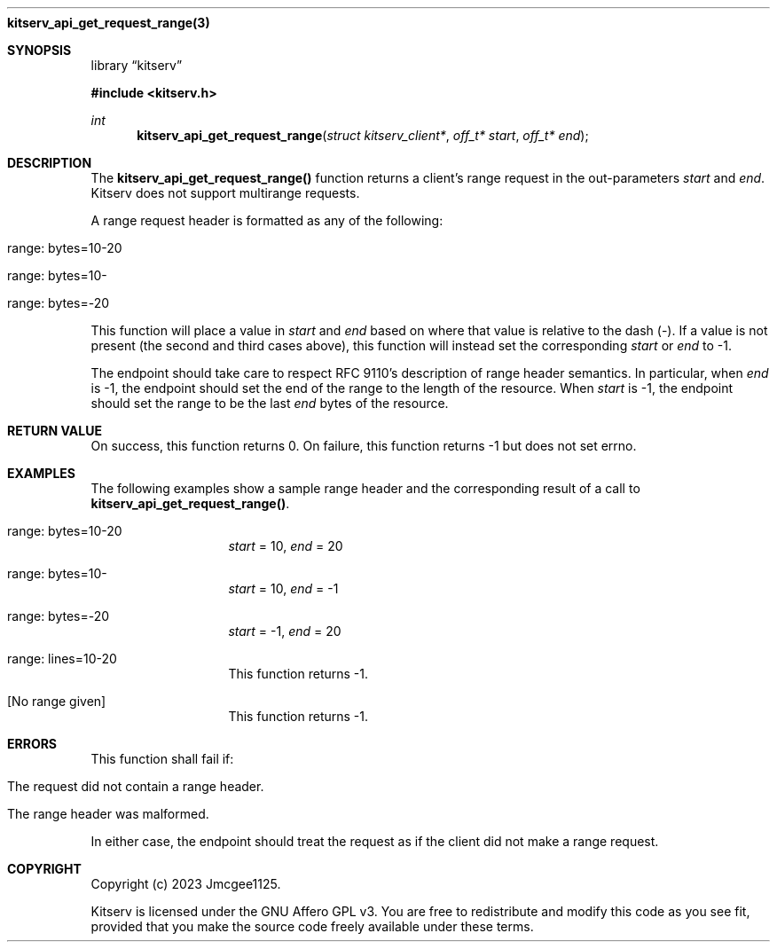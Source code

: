.Dd December 11, 2023
.Dt kitserv_api_get_request_range 3
.Nm kitserv_api_get_request_range(3)
.Sh SYNOPSIS
.Pp
.Lb kitserv
.Pp
.In kitserv.h
.Pp
.Ft int
.Fn kitserv_api_get_request_range "struct kitserv_client*" "off_t* start" "off_t* end"
.Sh DESCRIPTION
The
.Sy kitserv_api_get_request_range()
function returns a client's range request in the out-parameters
.Em start
and
.Em end . No Kitserv does not support multirange requests.
.Pp
A range request header is formatted as any of the following:
.in +4n
.Bl -tag -width Ds
.It range: bytes=10-20
.It range: bytes=10-
.It range: bytes=-20
.El
.in -4n
.Pp
This function will place a value in
.Em start
and
.Em end
based on where that value is relative to the dash (-). If a value is not
present (the second and third cases above), this function will instead set
the corresponding 
.Em start
or
.Em end
to -1.
.Pp
The endpoint should take care to respect RFC 9110's description of range header
semantics. In particular, when
.Em end
is -1, the endpoint should set the end of the range to the length of the
resource. When
.Em start
is -1, the endpoint should set the range to be the last
.Em end
bytes of the resource.
.Sh RETURN VALUE
On success, this function returns 0. On failure, this function returns -1 but
does not set errno.
.Sh EXAMPLES
The following examples show a sample range header and the corresponding result
of a call to
.Sy kitserv_api_get_request_range() . No
.in +4n
.Bl -tag -width Ds
.It range: bytes=10-20
.Em start
= 10, 
.Em end
= 20
.It range: bytes=10-
.Em start
= 10, 
.Em end
= -1
.It range: bytes=-20
.Em start
= -1, 
.Em end
= 20
.It range: lines=10-20
This function returns -1.
.It [No range given]
This function returns -1.
.El
.in -4n
.Sh ERRORS
This function shall fail if:
.in +4n
.Bl -tag -width Ds
.It The request did not contain a range header.
.It The range header was malformed.
.El
.in -4n
.Pp
In either case, the endpoint should treat the request as if the client did not
make a range request.
.Sh COPYRIGHT
.Pp
Copyright (c) 2023 Jmcgee1125.
.Pp
Kitserv is licensed under the GNU Affero GPL v3. You are free to redistribute
and modify this code as you see fit, provided that you make the source code
freely available under these terms.
